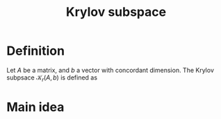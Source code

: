 :PROPERTIES:
:ID:       dc6424ca-a277-43f0-b37c-753435090ea2
:END:
#+title: Krylov subspace
#+filetags: :LinearAlgebra:
#+startup: latexpreview
* Definition
  Let $A$ be a matrix, and $b$ a vector with concordant dimension.
  The Krylov subpsace $\mathcal{K}_r(A, b)$ is defined as
  \begin{equation}
\mathrm{span} \left\{b=A^0b, Ab, A^2b,\dots, A^{r-1}b\right\}
\end{equation}
* Main idea
  

